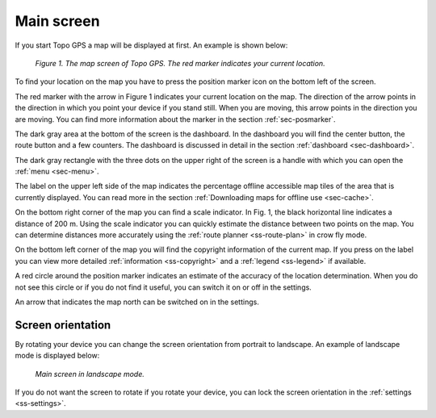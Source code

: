 .. _sec-main-screen:

Main screen
===========
If you start Topo GPS a map will be displayed at first. An example is shown below: 

.. figure:: ../_static/map1.png  
   :alt: Topo GPS main screen

   *Figure 1. The map screen of Topo GPS. The red marker indicates your current location.*

To find your location on the map you have to press the position marker icon on the bottom left of the screen.

The red marker with the arrow in Figure 1 indicates your current location on the map. 
The direction of the arrow points in the direction in which you point your device if you stand still. When you are moving, this arrow points in the direction you are moving. You can find more information about the marker in the section :ref:`sec-posmarker`.

The dark gray area at the bottom of the screen is the dashboard. In the dashboard
you will find the center button, the route button and a few counters. The
dashboard is discussed in detail in the section :ref:`dashboard <sec-dashboard>`.

The dark gray rectangle with the three dots on the upper right of the screen is a handle with which you can open the :ref:`menu <sec-menu>`.

The label on the upper left side of the map indicates the percentage offline accessible map tiles of the area that is currently displayed. You can read more in the section :ref:`Downloading maps for offline use <sec-cache>`.

On the bottom right corner of the map you can find a scale indicator. In Fig. 1, the black horizontal line indicates a distance of 200 m. Using the scale indicator you can quickly estimate the distance between two points on the map. You can determine distances more accurately using the :ref:`route planner <ss-route-plan>` in
crow fly mode.

On the bottom left corner of the map you will find the copyright
information of the current map. If you press on the label you can view
more detailed :ref:`information <ss-copyright>` and a :ref:`legend
<ss-legend>` if available.

A red circle around the position marker indicates an estimate of the accuracy of the location determination. When you do not see this circle or if you do not find it useful, you can switch it on or off in the settings.

An arrow that indicates the map north can be switched on in the settings.

.. _subsec-screen-ortientation:

Screen orientation
~~~~~~~~~~~~~~~~~~
By rotating your device you can change the screen orientation from portrait to landscape. An example of landscape mode is displayed below:

.. figure:: ../_static/map4.png  
   :alt: Screen orientation landscape Topo GPS

   *Main screen in landscape mode.*

If you do not want the screen to rotate if you rotate your device, you can lock the
screen orientation in the :ref:`settings <ss-settings>`.



